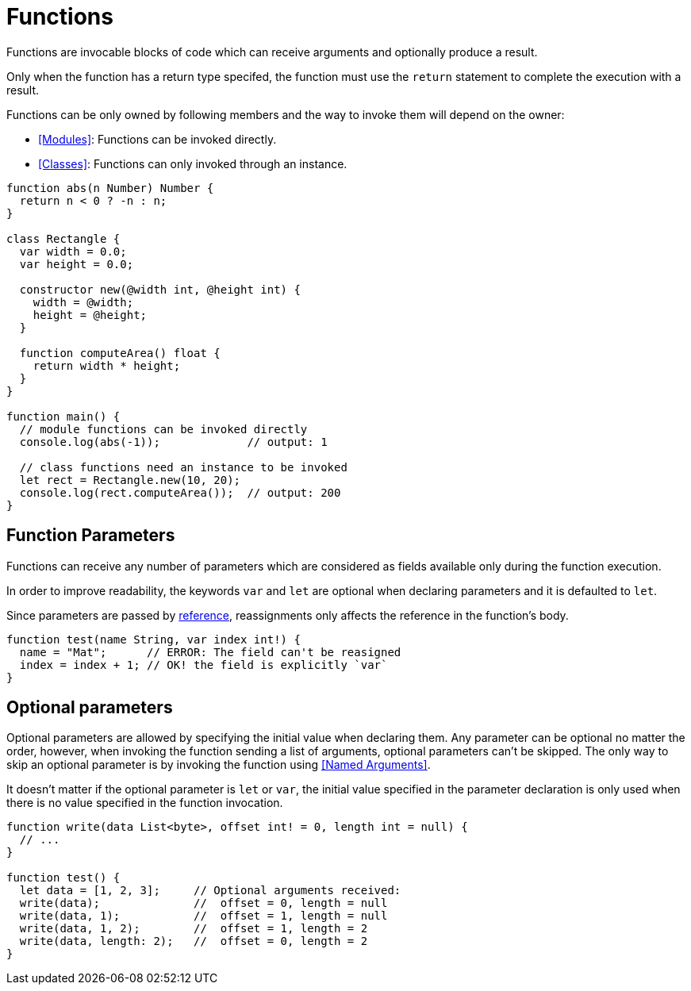 = Functions

Functions are invocable blocks of code which can receive arguments and optionally produce a result.

Only when the function has a return type specifed, the function must use the `return` statement
to complete the execution with a result.

Functions can be only owned by following members and the way to invoke them will depend on the owner:

* <<Modules>>: Functions can be invoked directly.
* <<Classes>>: Functions can only invoked through an instance.

[source,bm]
----
function abs(n Number) Number {
  return n < 0 ? -n : n;
}

class Rectangle {
  var width = 0.0;
  var height = 0.0;

  constructor new(@width int, @height int) {
    width = @width;
    height = @height;
  }

  function computeArea() float {
    return width * height;
  }
}

function main() {
  // module functions can be invoked directly
  console.log(abs(-1));             // output: 1

  // class functions need an instance to be invoked
  let rect = Rectangle.new(10, 20);
  console.log(rect.computeArea());  // output: 200
}
----

== Function Parameters

Functions can receive any number of parameters which are considered as fields available only during the function execution.

In order to improve readability, the keywords `var` and `let` are optional when declaring parameters and it is defaulted to `let`.

Since parameters are passed by <<References,reference>>, reassignments only affects the reference in the function's body.

[source,bm]
----
function test(name String, var index int!) {
  name = "Mat";      // ERROR: The field can't be reasigned
  index = index + 1; // OK! the field is explicitly `var`
}
----

== Optional parameters

Optional parameters are allowed by specifying the initial value when declaring them.
Any parameter can be optional no matter the order, however, when invoking the function
sending a list of arguments, optional parameters can't be skipped.
The only way to skip an optional parameter is by invoking the function
using <<Named Arguments>>.

It doesn't matter if the optional parameter is `let` or `var`, the initial value
specified in the parameter declaration is only used when there is no value specified
in the function invocation.

[source,bm]
----
function write(data List<byte>, offset int! = 0, length int = null) {
  // ...
}

function test() {
  let data = [1, 2, 3];     // Optional arguments received:
  write(data);              //  offset = 0, length = null
  write(data, 1);           //  offset = 1, length = null
  write(data, 1, 2);        //  offset = 1, length = 2
  write(data, length: 2);   //  offset = 0, length = 2
}
----
